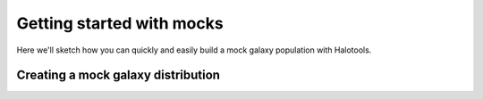 .. _halotools-quickstart:

******************************
Getting started with mocks
******************************

Here we'll sketch how you can quickly and easily 
build a mock galaxy population with Halotools. 

Creating a mock galaxy distribution
=============================================



